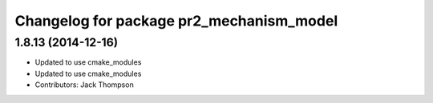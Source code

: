^^^^^^^^^^^^^^^^^^^^^^^^^^^^^^^^^^^^^^^^^
Changelog for package pr2_mechanism_model
^^^^^^^^^^^^^^^^^^^^^^^^^^^^^^^^^^^^^^^^^

1.8.13 (2014-12-16)
-------------------
* Updated to use cmake_modules
* Updated to use cmake_modules
* Contributors: Jack Thompson

